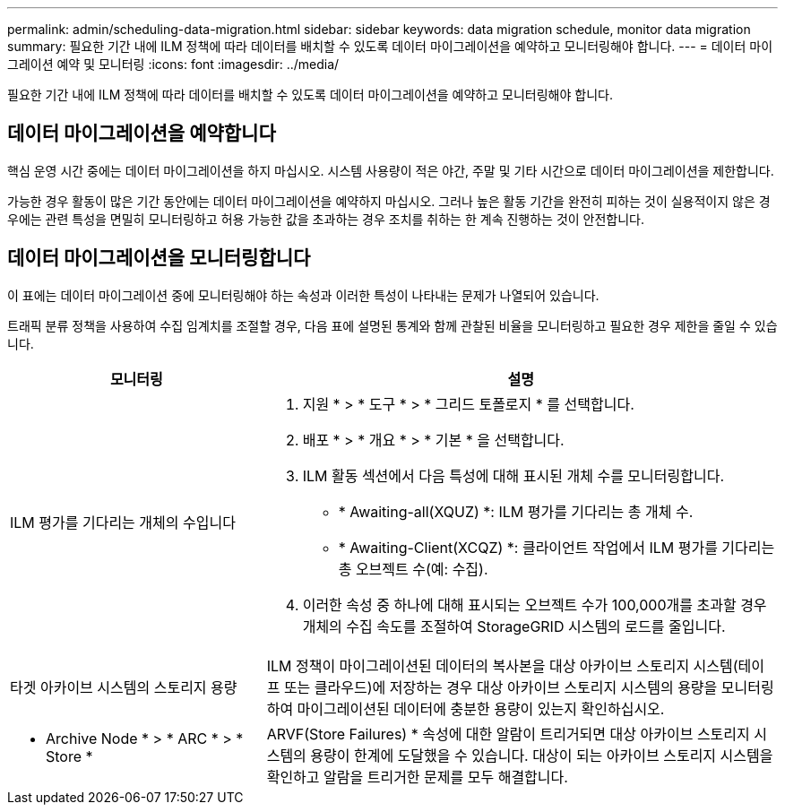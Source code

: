 ---
permalink: admin/scheduling-data-migration.html 
sidebar: sidebar 
keywords: data migration schedule, monitor data migration 
summary: 필요한 기간 내에 ILM 정책에 따라 데이터를 배치할 수 있도록 데이터 마이그레이션을 예약하고 모니터링해야 합니다. 
---
= 데이터 마이그레이션 예약 및 모니터링
:icons: font
:imagesdir: ../media/


[role="lead"]
필요한 기간 내에 ILM 정책에 따라 데이터를 배치할 수 있도록 데이터 마이그레이션을 예약하고 모니터링해야 합니다.



== 데이터 마이그레이션을 예약합니다

핵심 운영 시간 중에는 데이터 마이그레이션을 하지 마십시오. 시스템 사용량이 적은 야간, 주말 및 기타 시간으로 데이터 마이그레이션을 제한합니다.

가능한 경우 활동이 많은 기간 동안에는 데이터 마이그레이션을 예약하지 마십시오. 그러나 높은 활동 기간을 완전히 피하는 것이 실용적이지 않은 경우에는 관련 특성을 면밀히 모니터링하고 허용 가능한 값을 초과하는 경우 조치를 취하는 한 계속 진행하는 것이 안전합니다.



== 데이터 마이그레이션을 모니터링합니다

이 표에는 데이터 마이그레이션 중에 모니터링해야 하는 속성과 이러한 특성이 나타내는 문제가 나열되어 있습니다.

트래픽 분류 정책을 사용하여 수집 임계치를 조절할 경우, 다음 표에 설명된 통계와 함께 관찰된 비율을 모니터링하고 필요한 경우 제한을 줄일 수 있습니다.

[cols="1a,2a"]
|===
| 모니터링 | 설명 


 a| 
ILM 평가를 기다리는 개체의 수입니다
 a| 
. 지원 * > * 도구 * > * 그리드 토폴로지 * 를 선택합니다.
. 배포 * > * 개요 * > * 기본 * 을 선택합니다.
. ILM 활동 섹션에서 다음 특성에 대해 표시된 개체 수를 모니터링합니다.
+
** * Awaiting-all(XQUZ) *: ILM 평가를 기다리는 총 개체 수.
** * Awaiting-Client(XCQZ) *: 클라이언트 작업에서 ILM 평가를 기다리는 총 오브젝트 수(예: 수집).


. 이러한 속성 중 하나에 대해 표시되는 오브젝트 수가 100,000개를 초과할 경우 개체의 수집 속도를 조절하여 StorageGRID 시스템의 로드를 줄입니다.




 a| 
타겟 아카이브 시스템의 스토리지 용량
 a| 
ILM 정책이 마이그레이션된 데이터의 복사본을 대상 아카이브 스토리지 시스템(테이프 또는 클라우드)에 저장하는 경우 대상 아카이브 스토리지 시스템의 용량을 모니터링하여 마이그레이션된 데이터에 충분한 용량이 있는지 확인하십시오.



 a| 
* Archive Node * > * ARC * > * Store *
 a| 
ARVF(Store Failures) * 속성에 대한 알람이 트리거되면 대상 아카이브 스토리지 시스템의 용량이 한계에 도달했을 수 있습니다. 대상이 되는 아카이브 스토리지 시스템을 확인하고 알람을 트리거한 문제를 모두 해결합니다.

|===